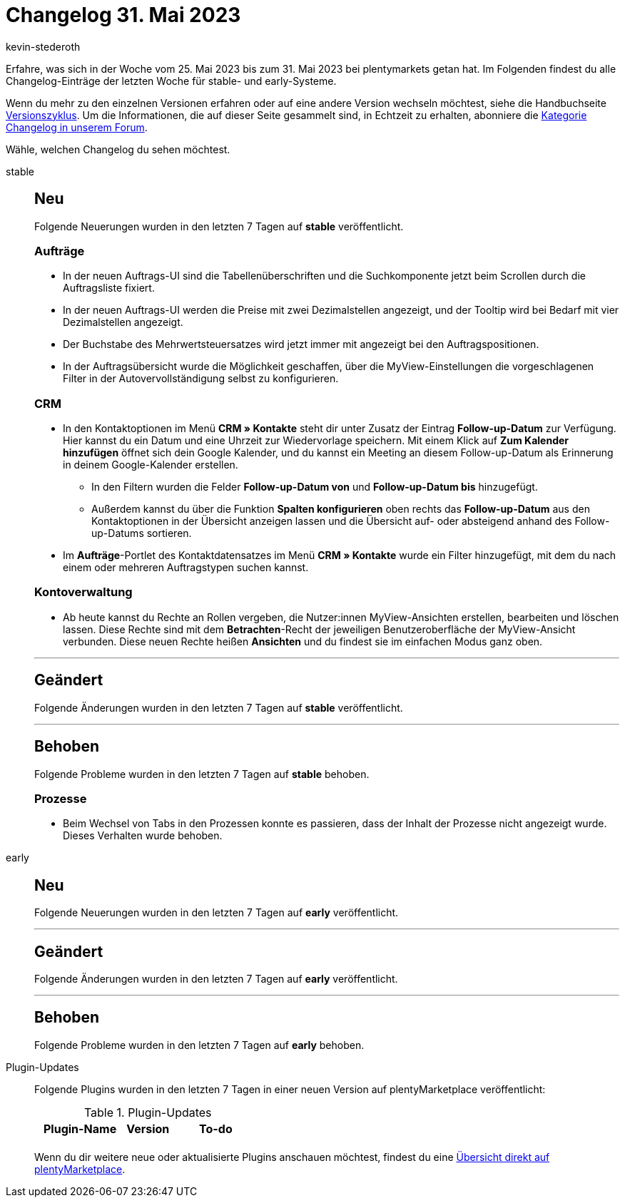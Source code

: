 = Changelog 31. Mai 2023
:author: kevin-stederoth
:sectnums!:
:page-index: false
:page-aliases: ROOT:changelog.adoc
:startWeekDate: 25. Mai 2023
:endWeekDate: 31. Mai 2023

// Ab diesem Eintrag weitermachen: LINK EINFÜGEN

Erfahre, was sich in der Woche vom {startWeekDate} bis zum {endWeekDate} bei plentymarkets getan hat. Im Folgenden findest du alle Changelog-Einträge der letzten Woche für stable- und early-Systeme.

Wenn du mehr zu den einzelnen Versionen erfahren oder auf eine andere Version wechseln möchtest, siehe die Handbuchseite xref:business-entscheidungen:versionszyklus.adoc#[Versionszyklus]. Um die Informationen, die auf dieser Seite gesammelt sind, in Echtzeit zu erhalten, abonniere die link:https://forum.plentymarkets.com/c/changelog[Kategorie Changelog in unserem Forum^].

Wähle, welchen Changelog du sehen möchtest.

[tabs]
====
stable::
+
--

:version: stable

[discrete]
== Neu

Folgende Neuerungen wurden in den letzten 7 Tagen auf *{version}* veröffentlicht.

[discrete]
=== Aufträge

* In der neuen Auftrags-UI sind die Tabellenüberschriften und die Suchkomponente jetzt beim Scrollen durch die Auftragsliste fixiert.
* In der neuen Auftrags-UI werden die Preise mit zwei Dezimalstellen angezeigt, und der Tooltip wird bei Bedarf mit vier Dezimalstellen angezeigt.
* Der Buchstabe des Mehrwertsteuersatzes wird jetzt immer mit angezeigt bei den Auftragspositionen.
* In der Auftragsübersicht wurde die Möglichkeit geschaffen, über die MyView-Einstellungen die vorgeschlagenen Filter in der Autovervollständigung selbst zu konfigurieren.

[discrete]
=== CRM

* In den Kontaktoptionen im Menü *CRM » Kontakte* steht dir unter Zusatz der Eintrag *Follow-up-Datum* zur Verfügung. Hier kannst du ein Datum und eine Uhrzeit zur Wiedervorlage speichern. Mit einem Klick auf *Zum Kalender hinzufügen* öffnet sich dein Google Kalender, und du kannst ein Meeting an diesem Follow-up-Datum als Erinnerung in deinem Google-Kalender erstellen.
** In den Filtern wurden die Felder *Follow-up-Datum von* und *Follow-up-Datum bis* hinzugefügt.
** Außerdem kannst du über die Funktion *Spalten konfigurieren* oben rechts das *Follow-up-Datum* aus den Kontaktoptionen in der Übersicht anzeigen lassen und die Übersicht auf- oder absteigend anhand des Follow-up-Datums sortieren.
* Im *Aufträge*-Portlet des Kontaktdatensatzes im Menü *CRM » Kontakte* wurde ein Filter hinzugefügt, mit dem du nach einem oder mehreren Auftragstypen suchen kannst.

[discrete]
=== Kontoverwaltung

* Ab heute kannst du Rechte an Rollen vergeben, die Nutzer:innen MyView-Ansichten erstellen, bearbeiten und löschen lassen. Diese Rechte sind mit dem *Betrachten*-Recht der jeweiligen Benutzeroberfläche der MyView-Ansicht verbunden. Diese neuen Rechte heißen *Ansichten* und du findest sie im einfachen Modus ganz oben.

'''

[discrete]
== Geändert

Folgende Änderungen wurden in den letzten 7 Tagen auf *{version}* veröffentlicht.



'''

[discrete]
== Behoben

Folgende Probleme wurden in den letzten 7 Tagen auf *{version}* behoben.

[discrete]
=== Prozesse

* Beim Wechsel von Tabs in den Prozessen konnte es passieren, dass der Inhalt der Prozesse nicht angezeigt wurde. Dieses Verhalten wurde behoben.

--

early::
+
--

:version: early

[discrete]
== Neu

Folgende Neuerungen wurden in den letzten 7 Tagen auf *{version}* veröffentlicht.



'''

[discrete]
== Geändert

Folgende Änderungen wurden in den letzten 7 Tagen auf *{version}* veröffentlicht.



'''

[discrete]
== Behoben

Folgende Probleme wurden in den letzten 7 Tagen auf *{version}* behoben.



--

Plugin-Updates::
+
--
Folgende Plugins wurden in den letzten 7 Tagen in einer neuen Version auf plentyMarketplace veröffentlicht:

.Plugin-Updates
[cols="2, 1, 2"]
|===
|Plugin-Name |Version |To-do

|
|
|

|===

Wenn du dir weitere neue oder aktualisierte Plugins anschauen möchtest, findest du eine link:https://marketplace.plentymarkets.com/plugins?sorting=variation.createdAt_desc&page=1&items=50[Übersicht direkt auf plentyMarketplace^].

--

====
